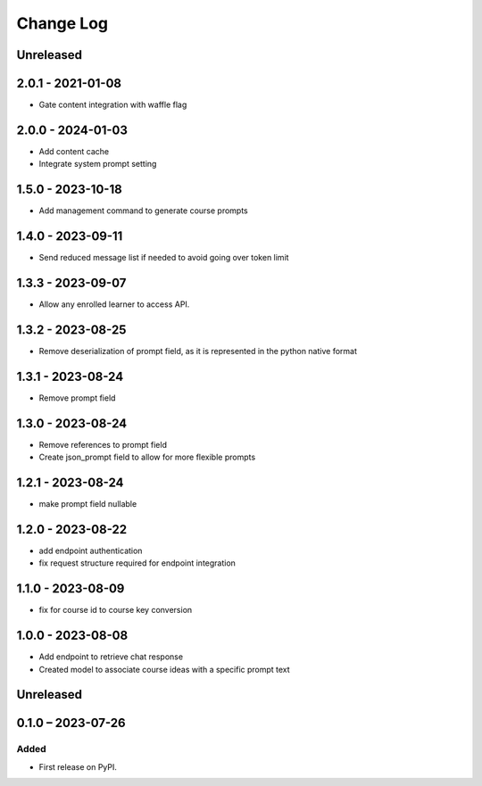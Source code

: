 Change Log
##########

..
   All enhancements and patches to learning_assistant will be documented
   in this file.  It adheres to the structure of https://keepachangelog.com/ ,
   but in reStructuredText instead of Markdown (for ease of incorporation into
   Sphinx documentation and the PyPI description).

   This project adheres to Semantic Versioning (https://semver.org/).

.. There should always be an "Unreleased" section for changes pending release.

Unreleased
**********

2.0.1 - 2021-01-08
******************
* Gate content integration with waffle flag

2.0.0 - 2024-01-03
******************
* Add content cache
* Integrate system prompt setting

1.5.0 - 2023-10-18
******************
* Add management command to generate course prompts

1.4.0 - 2023-09-11
******************
* Send reduced message list if needed to avoid going over token limit

1.3.3 - 2023-09-07
******************
* Allow any enrolled learner to access API.

1.3.2 - 2023-08-25
******************
* Remove deserialization of prompt field, as it is represented in the python
  native format

1.3.1 - 2023-08-24
******************
* Remove prompt field

1.3.0 - 2023-08-24
******************
* Remove references to prompt field
* Create json_prompt field to allow for more flexible prompts

1.2.1 - 2023-08-24
******************
* make prompt field nullable

1.2.0 - 2023-08-22
******************
* add endpoint authentication
* fix request structure required for endpoint integration

1.1.0 - 2023-08-09
******************
* fix for course id to course key conversion

1.0.0 - 2023-08-08
******************

* Add endpoint to retrieve chat response
* Created model to associate course ideas with a specific prompt text

Unreleased
**********


0.1.0 – 2023-07-26
**********************************************

Added
=====

* First release on PyPI.
